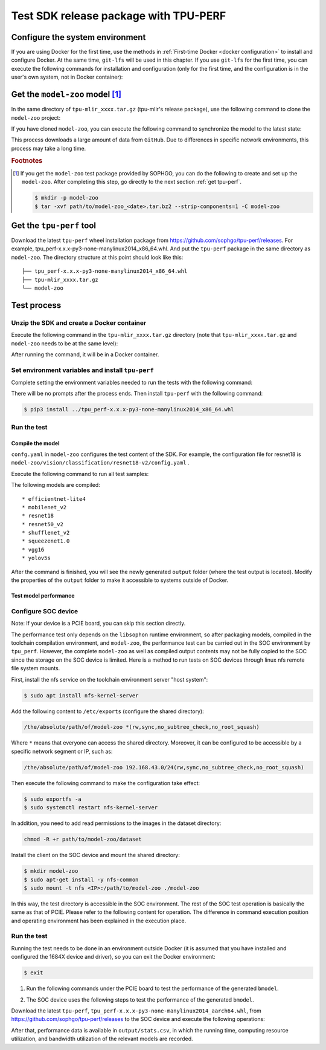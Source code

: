 Test SDK release package with TPU-PERF
======================================


Configure the system environment
~~~~~~~~~~~~~~~~~~~~~~~~~~~~~~~~

If you are using Docker for the first time, use the methods in :ref:`First-time Docker <docker configuration>` to install and configure Docker. At the same time, ``git-lfs`` will be used in this chapter. If you use ``git-lfs`` for the first time, you can execute the following commands for installation and configuration (only for the first time, and the configuration is in the user's own system, not in Docker container):

.. code-block:: shell
   :linenos:

   $ curl -s https://packagecloud.io/install/repositories/github/git-lfs/script.deb.sh | sudo bash
   $ sudo apt-get install git-lfs


Get the ``model-zoo`` model [#extra]_
~~~~~~~~~~~~~~~~~~~~~~~~~~~~~~~~~~~~~

In the same directory of ``tpu-mlir_xxxx.tar.gz`` (tpu-mlir's release package), use the following command to clone the ``model-zoo`` project:

.. code-block:: shell
   :linenos:

   $ git clone --depth=1 https://github.com/sophgo/model-zoo
   $ cd model-zoo
   $ git lfs pull --include "*.onnx,*.jpg,*.JPEG" --exclude=""
   $ cd ../

If you have cloned ``model-zoo``, you can execute the following command to synchronize the model to the latest state:

.. code-block:: shell
   :linenos:

   $ cd model-zoo
   $ git pull
   $ git lfs pull --include "*.onnx,*.jpg,*.JPEG" --exclude=""
   $ cd ../

This process downloads a large amount of data from ``GitHub``. Due to differences in specific network environments, this process may take a long time.

.. rubric:: Footnotes

.. [#extra] If you get the ``model-zoo`` test package provided by SOPHGO, you can
   do the following to create and set up the ``model-zoo``. After completing
   this step, go directly to the next section :ref:`get tpu-perf`.

   .. code :: console

      $ mkdir -p model-zoo
      $ tar -xvf path/to/model-zoo_<date>.tar.bz2 --strip-components=1 -C model-zoo


.. _get tpu-perf:

Get the ``tpu-perf`` tool
~~~~~~~~~~~~~~~~~~~~~~~~~

Download the latest ``tpu-perf`` wheel installation package from https://github.com/sophgo/tpu-perf/releases. For example, tpu_perf-x.x.x-py3-none-manylinux2014_x86_64.whl. And put the ``tpu-perf`` package in the same directory as ``model-zoo``. The directory structure at this point should look like this:


::

   ├── tpu_perf-x.x.x-py3-none-manylinux2014_x86_64.whl
   ├── tpu-mlir_xxxx.tar.gz
   └── model-zoo


Test process
~~~~~~~~~~~~

Unzip the SDK and create a Docker container
+++++++++++++++++++++++++++++++++++++++++++

Execute the following command in the ``tpu-mlir_xxxx.tar.gz`` directory (note that ``tpu-mlir_xxxx.tar.gz`` and
``model-zoo`` needs to be at the same level):

.. code-block:: shell
   :linenos:

   $ tar zxf tpu-mlir_xxxx.tar.gz
   $ docker pull sophgo/tpuc_dev:latest
   $ docker run --rm --name myname -v $PWD:/workspace -it sophgo/tpuc_dev:latest

After running the command, it will be in a Docker container.


Set environment variables and install ``tpu-perf``
++++++++++++++++++++++++++++++++++++++++++++++++++

Complete setting the environment variables needed to run the tests with the following command:

.. code-block:: shell
   :linenos:

   $ cd tpu-mlir_xxxx
   $ source envsetup.sh

There will be no prompts after the process ends. Then install ``tpu-perf`` with the following command:

.. code-block:: shell

   $ pip3 install ../tpu_perf-x.x.x-py3-none-manylinux2014_x86_64.whl


.. _test_main:

Run the test
++++++++++++

Compile the model
``````````````````

``confg.yaml`` in ``model-zoo`` configures the test content of the SDK. For example, the configuration file for resnet18 is ``model-zoo/vision/classification/resnet18-v2/config.yaml`` .

Execute the following command to run all test samples:

.. code-block:: shell
   :linenos:

   $ cd ../model-zoo
   $ python3 -m tpu_perf.build --mlir --full

The following models are compiled:

::

   * efficientnet-lite4
   * mobilenet_v2
   * resnet18
   * resnet50_v2
   * shufflenet_v2
   * squeezenet1.0
   * vgg16
   * yolov5s


After the command is finished, you will see the newly generated ``output`` folder (where the test output is located).
Modify the properties of the ``output`` folder to make it accessible to systems outside of Docker.


.. code-block:: shell
   :linenos:

   $ chmod -R a+rw output


Test model performance
````````````````````````

Configure SOC device
++++++++++++++++++++++

Note: If your device is a PCIE board, you can skip this section directly.

The performance test only depends on the ``libsophon`` runtime environment, so after packaging models, compiled in the toolchain compilation environment, and ``model-zoo``, the performance test can be carried out in the SOC environment by ``tpu_perf``. However, the complete ``model-zoo`` as well as compiled output contents may not be fully copied to the SOC since the storage on the SOC device is limited. Here is a method to run tests on SOC devices through linux nfs remote file system mounts.

First, install the nfs service on the toolchain environment server "host system":

.. code-block:: shell

   $ sudo apt install nfs-kernel-server

Add the following content to ``/etc/exports`` (configure the shared directory):

.. code ::

   /the/absolute/path/of/model-zoo *(rw,sync,no_subtree_check,no_root_squash)

Where ``*`` means that everyone can access the shared directory. Moreover, it
can be configured to be accessible by a specific network segment or IP, such as:

.. code ::

   /the/absolute/path/of/model-zoo 192.168.43.0/24(rw,sync,no_subtree_check,no_root_squash)

Then execute the following command to make the configuration take effect:

.. code-block:: shell

   $ sudo exportfs -a
   $ sudo systemctl restart nfs-kernel-server

In addition, you need to add read permissions to the images in the dataset directory:

.. code-block:: shell

   chmod -R +r path/to/model-zoo/dataset

Install the client on the SOC device and mount the shared directory:

.. code-block:: shell

   $ mkdir model-zoo
   $ sudo apt-get install -y nfs-common
   $ sudo mount -t nfs <IP>:/path/to/model-zoo ./model-zoo

In this way, the test directory is accessible in the SOC environment. The rest of the SOC test operation is basically the same as that of PCIE. Please refer to the following content for operation. The difference in command execution position and operating environment has been explained in the execution place.


Run the test
+++++++++++++

Running the test needs to be done in an environment outside Docker (it is assumed that you have installed and configured the 1684X device and driver), so you can exit the Docker environment:

.. code :: console

   $ exit

1. Run the following commands under the PCIE board to test the performance of the generated ``bmodel``.

.. code-block:: shell
   :linenos:

   $ pip3 install ./tpu_perf-*-py3-none-manylinux2014_x86_64.whl
   $ cd model-zoo
   $ python3 -m tpu_perf.run --mlir --full -l full_cases.txt

2. The SOC device uses the following steps to test the performance of the generated ``bmodel``.

Download the latest ``tpu-perf``, ``tpu_perf-x.x.x-py3-none-manylinux2014_aarch64.whl``, from https://github.com/sophgo/tpu-perf/releases to the SOC device and execute the following operations:

.. code-block:: shell
   :linenos:

   $ pip3 install ./tpu_perf-x.x.x-py3-none-manylinux2014_aarch64.whl
   $ cd model-zoo
   $ python3 -m tpu_perf.run --mlir --full -l full_cases.txt


After that, performance data is available in ``output/stats.csv``, in which the running time, computing resource utilization, and bandwidth utilization of the relevant models are recorded.
